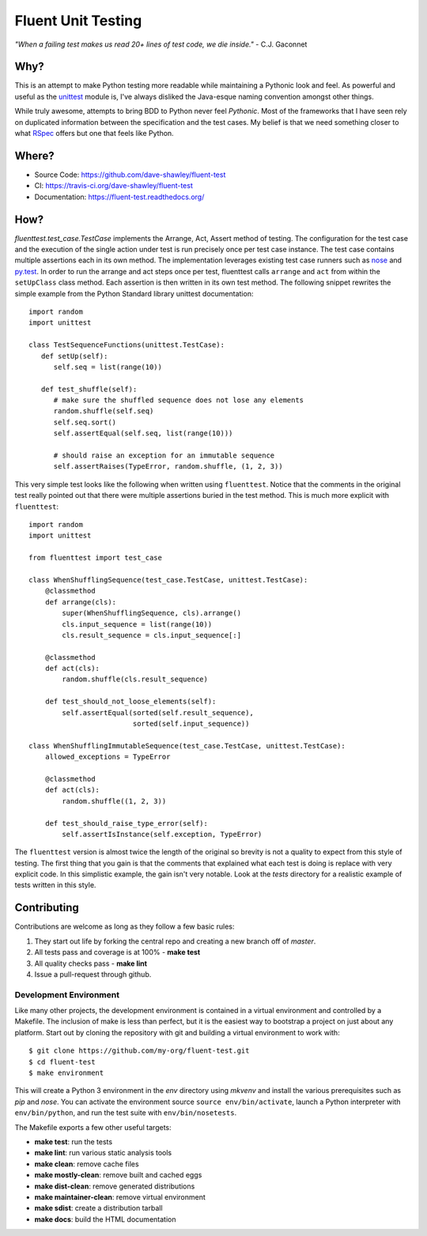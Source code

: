 Fluent Unit Testing
===================

*"When a failing test makes us read 20+ lines of test code,
we die inside."* - C.J. Gaconnet

|Version| |Downloads| |Status| |License|

Why?
~~~~

This is an attempt to make Python testing more readable while maintaining a
Pythonic look and feel.  As powerful and useful as the `unittest`_ module is,
I've always disliked the Java-esque naming convention amongst other things.

While truly awesome, attempts to bring BDD to Python never feel *Pythonic*.
Most of the frameworks that I have seen rely on duplicated information between
the specification and the test cases.  My belief is that we need something
closer to what `RSpec`_ offers but one that feels like Python.

Where?
~~~~~~

- Source Code: https://github.com/dave-shawley/fluent-test
- CI: https://travis-ci.org/dave-shawley/fluent-test
- Documentation: https://fluent-test.readthedocs.org/

How?
~~~~

`fluenttest.test_case.TestCase` implements the Arrange, Act, Assert method
of testing.  The configuration for the test case and the execution of the
single action under test is run precisely once per test case instance.
The test case contains multiple assertions each in its own method.  The
implementation leverages existing test case runners such as `nose`_ and
`py.test`_.  In order to run the arrange and act steps once per test,
fluenttest calls ``arrange`` and ``act`` from within the ``setUpClass``
class method.  Each assertion is then written in its own test method.
The following snippet rewrites the simple example from the Python Standard
library unittest documentation::

   import random
   import unittest

   class TestSequenceFunctions(unittest.TestCase):
      def setUp(self):
         self.seq = list(range(10))

      def test_shuffle(self):
         # make sure the shuffled sequence does not lose any elements
         random.shuffle(self.seq)
         self.seq.sort()
         self.assertEqual(self.seq, list(range(10)))

         # should raise an exception for an immutable sequence
         self.assertRaises(TypeError, random.shuffle, (1, 2, 3))

This very simple test looks like the following when written using
``fluenttest``.  Notice that the comments in the original test really
pointed out that there were multiple assertions buried in the test
method.  This is much more explicit with ``fluenttest``::

   import random
   import unittest

   from fluenttest import test_case

   class WhenShufflingSequence(test_case.TestCase, unittest.TestCase):
       @classmethod
       def arrange(cls):
           super(WhenShufflingSequence, cls).arrange()
           cls.input_sequence = list(range(10))
           cls.result_sequence = cls.input_sequence[:]

       @classmethod
       def act(cls):
           random.shuffle(cls.result_sequence)

       def test_should_not_loose_elements(self):
           self.assertEqual(sorted(self.result_sequence),
                            sorted(self.input_sequence))

   class WhenShufflingImmutableSequence(test_case.TestCase, unittest.TestCase):
       allowed_exceptions = TypeError

       @classmethod
       def act(cls):
           random.shuffle((1, 2, 3))

       def test_should_raise_type_error(self):
           self.assertIsInstance(self.exception, TypeError)

The ``fluenttest`` version is almost twice the length of the original so
brevity is not a quality to expect from this style of testing.  The first
thing that you gain is that the comments that explained what each test is
doing is replace with very explicit code.  In this simplistic example, the
gain isn't very notable.  Look at the *tests* directory for a realistic
example of tests written in this style.

Contributing
~~~~~~~~~~~~

Contributions are welcome as long as they follow a few basic rules:

1. They start out life by forking the central repo and creating a new
   branch off of *master*.
2. All tests pass and coverage is at 100% - **make test**
3. All quality checks pass - **make lint**
4. Issue a pull-request through github.

Development Environment
-----------------------

Like many other projects, the development environment is contained in a
virtual environment and controlled by a Makefile.  The inclusion of make is
less than perfect, but it is the easiest way to bootstrap a project on just
about any platform.  Start out by cloning the repository with git and
building a virtual environment to work with::

    $ git clone https://github.com/my-org/fluent-test.git
    $ cd fluent-test
    $ make environment

This will create a Python 3 environment in the *env* directory using *mkvenv*
and install the various prerequisites such as *pip* and *nose*.  You can
activate the environment source ``source env/bin/activate``, launch a Python
interpreter with ``env/bin/python``, and run the test suite with
``env/bin/nosetests``.

The Makefile exports a few other useful targets:

- **make test**: run the tests
- **make lint**: run various static analysis tools
- **make clean**: remove cache files
- **make mostly-clean**: remove built and cached eggs
- **make dist-clean**: remove generated distributions
- **make maintainer-clean**: remove virtual environment
- **make sdist**: create a distribution tarball
- **make docs**: build the HTML documentation

.. _unittest: http://docs.python.org/2/library/unittest.html
.. _RSpec: http://rspec.info/
.. _gitflow: https://github.com/nvie/gitflow
.. _nose: http://nose.readthedocs.org
.. _py.test: http://pytest.org

.. |Version| image:: https://badge.fury.io/py/fluent-test.svg
.. |Downloads| image:: https://pypip.in/d/fluent-test/badge.svg
.. |Status| image:: https://travis-ci.org/dave-shawley/fluent-test.svg
.. |License| image:: https://pypip.in/license/fluent-test/badge.svg
